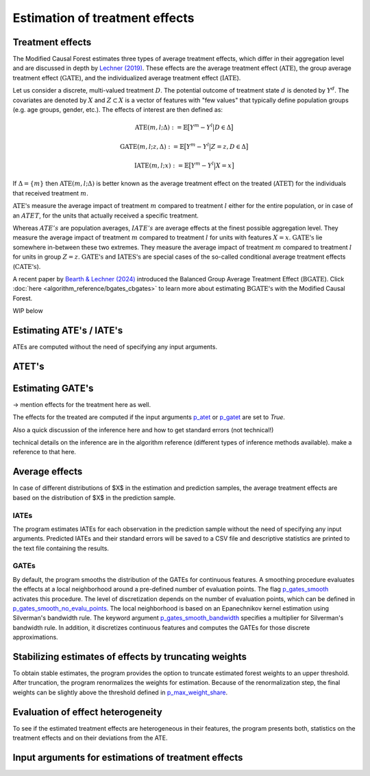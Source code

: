 Estimation of treatment effects
===============================

Treatment effects
-----------------

The Modified Causal Forest estimates three types of average treatment effects, which differ in their aggregation level and are discussed in depth by `Lechner (2019) <https://doi.org/10.48550/arXiv.1812.09487>`_. These effects are the average treatment effect (:math:`\textrm{ATE}`), the group average treatment effect (:math:`\textrm{GATE}`), and the individualized average treatment effect (:math:`\textrm{IATE}`). 

Let us consider a discrete, multi-valued treatment :math:`D`. The potential outcome of treatment state :math:`d` is denoted by :math:`Y^d`. The covariates are denoted by :math:`X` and :math:`Z \subset X` is a vector of features with "few values" that typically define population groups (e.g. age groups, gender, etc.). The effects of interest are then defined as:

.. math::

    \textrm{ATE}(m,l;\Delta) &:= \mathbb{E} \big[ Y^m-Y^l \big\vert D\in \Delta \big]

    \textrm{GATE}(m,l;z,\Delta) &:= \mathbb{E} \big[ Y^m-Y^l \big\vert Z=z, D\in \Delta \big]

    \textrm{IATE}(m,l;x) &:= \mathbb{E} \big[ Y^m-Y^l \big\vert X=x \big]

If :math:`\Delta = \{m\}` then :math:`\textrm{ATE}(m,l;\Delta)` is better known as the average treatment effect on the treated (:math:`\textrm{ATET}`) for the individuals that received treatment :math:`m`.

:math:`\textrm{ATE's}` measure the average impact of treatment :math:`m` compared to treatment :math:`l` either for the entire population, or in case of an :math:`ATET`, for the units that actually received a specific treatment. 

Whereas :math:`ATE's` are population averages, :math:`IATE's` are average effects at the finest possible aggregation level. They measure the average impact of treatment :math:`m` compared to treatment :math:`l` for units with features :math:`X = x`. :math:`\textrm{GATE's}` lie somewhere in-between these two extremes. They measure the average impact of treatment :math:`m` compared to treatment :math:`l` for units in group :math:`Z = z`. :math:`\textrm{GATE's}` and :math:`\textrm{IATES's}` are special cases of the so-called conditional average treatment effects (:math:`\textrm{CATE's}`).

A recent paper by `Bearth & Lechner (2024) <https://browse.arxiv.org/abs/2401.08290>`_ introduced the Balanced Group Average Treatment Effect (:math:`\textrm{BGATE}`). Click :doc:`here <algorithm_reference/bgates_cbgates>` to learn more about estimating :math:`\textrm{BGATE's}` with the Modified Causal Forest.


WIP below

Estimating ATE's / IATE's 
----------------------------------

ATEs are computed without the need of specifying any input arguments.

ATET's
----------------------------------


Estimating GATE's
-----------------

-> mention effects for the treatment here as well.

The effects for the treated are computed if the input arguments `p_atet <./mcf_api.md#p_atet>`_ or `p_gatet <./mcf_api.md#p_gatet>`_ are set to *True*.

Also a quick discussion of the inference here and how to get standard errors
(not technical!)

technical details on the inference are in the algorithm reference (different
types of inference methods available). make a reference to that here.


Average effects
---------------


In case of different distributions of $X$ in the estimation and prediction samples, the average treatment effects are based on the distribution of $X$ in the prediction sample.

IATEs
^^^^^

The program estimates IATEs for each observation in the prediction sample without the need of specifying any input arguments. Predicted IATEs and their standard errors will be saved to a CSV file and descriptive statistics are printed to the text file containing the results.

GATEs
^^^^^

By default, the program smooths the distribution of the GATEs for continuous features. A smoothing procedure evaluates the effects at a local neighborhood around a pre-defined number of evaluation points. The flag `p_gates_smooth <./mcf_api.md#p_gates_smooth>`_ activates this procedure. The level of discretization depends on the number of evaluation points, which can be defined in `p_gates_smooth_no_evalu_points <./mcf_api.md#p_gates_smooth_no_evalu_points>`_. The local neighborhood is based on an Epanechnikov kernel estimation using Silverman's bandwidth rule. The keyword argument `p_gates_smooth_bandwidth <./mcf_api.md#p_gates_smooth_bandwidth>`_ specifies a multiplier for Silverman's bandwidth rule. In addition, it discretizes continuous features and computes the GATEs for those discrete approximations.

Stabilizing estimates of effects by truncating weights
------------------------------------------------------

To obtain stable estimates, the program provides the option to truncate estimated forest weights to an upper threshold. After truncation, the program renormalizes the weights for estimation. Because of the renormalization step, the final weights can be slightly above the threshold defined in `p_max_weight_share <./mcf_api.md#p_max_weight_share>`_.


Evaluation of effect heterogeneity
----------------------------------

To see if the estimated treatment effects are heterogeneous in their features, the program presents both, statistics on the treatment effects and on their deviations from the ATE.

Input arguments for estimations of treatment effects
----------------------------------------------------

+-----------------------------------------------+----------------------------------------------------------------------------------------------------------------------------------+
| Arguments                                     | Description                                                                                                                      |
+===============================================+==================================================================================================================================+
| `p_gates_smooth <./mcf_api.md#p_gates_smooth>`| Flag for smoothing the distribution of the estimated GATEs for continuous features. The default is True.                        |
+-----------------------------------------------+----------------------------------------------------------------------------------------------------------------------------------+
| `p_gates_smooth_no_evalu_points <./mcf_api.md#p_gates_smooth_no_evalu_points>` | Number of evaluation points for GATEs. The default is 50.                                                                       |
+-----------------------------------------------+----------------------------------------------------------------------------------------------------------------------------------+
| `p_gates_smooth_bandwidth <./mcf_api.md#p_gates_smooth_bandwidth>` | Multiplier for Silverman's bandwidth rule for GATEs. The default is 1.                                                         |
+-----------------------------------------------+----------------------------------------------------------------------------------------------------------------------------------+
| `p_gmate_no_evalu_points <./mcf_api.md#p_gmate_no_evalu_points>` | Number of evaluation points for marginal treatment effects. The default is 50.                                                  |
+-----------------------------------------------+----------------------------------------------------------------------------------------------------------------------------------+
| `p_gmate_sample_share <./mcf_api.md#p_gmate_sample_share>` | Number in the interval $(0,1]$ determining the size of $N_{SS}$ for the computation of AMTEs. Note that $N_{SS}$ also depends on the number of evaluation points. |
+-----------------------------------------------+----------------------------------------------------------------------------------------------------------------------------------+
| `p_atet <./mcf_api.md#p_atet>` | If *True*, average treatment effects for subpopulations defined by treatment status are computed. This only works if at least one GATE feature is specified. The default is *False*. |
+-----------------------------------------------+----------------------------------------------------------------------------------------------------------------------------------+
| `p_gatet <./mcf_api.md#p_gatet>` | If *True*, group average treatment effects for subpopulations defined by treatment status are computed. The default is *False*. |
+-----------------------------------------------+----------------------------------------------------------------------------------------------------------------------------------+
| `p_max_weight_share <./mcf_api.md#p_max_weight_share>` | Maximum value of the weights. The default is 0.05.                                                                              |
+-----------------------------------------------+----------------------------------------------------------------------------------------------------------------------------------+
| `p_gates_minus_previous <./mcf_api.md#p_gates_minus_previous>` | If set to True, GATES will be compared to GATEs computed at the previous evaluation point. GATE estimation is a bit slower as it is not optimized for multiprocessing. No plots are shown. Default is False. |
+-----------------------------------------------+----------------------------------------------------------------------------------------------------------------------------------+
